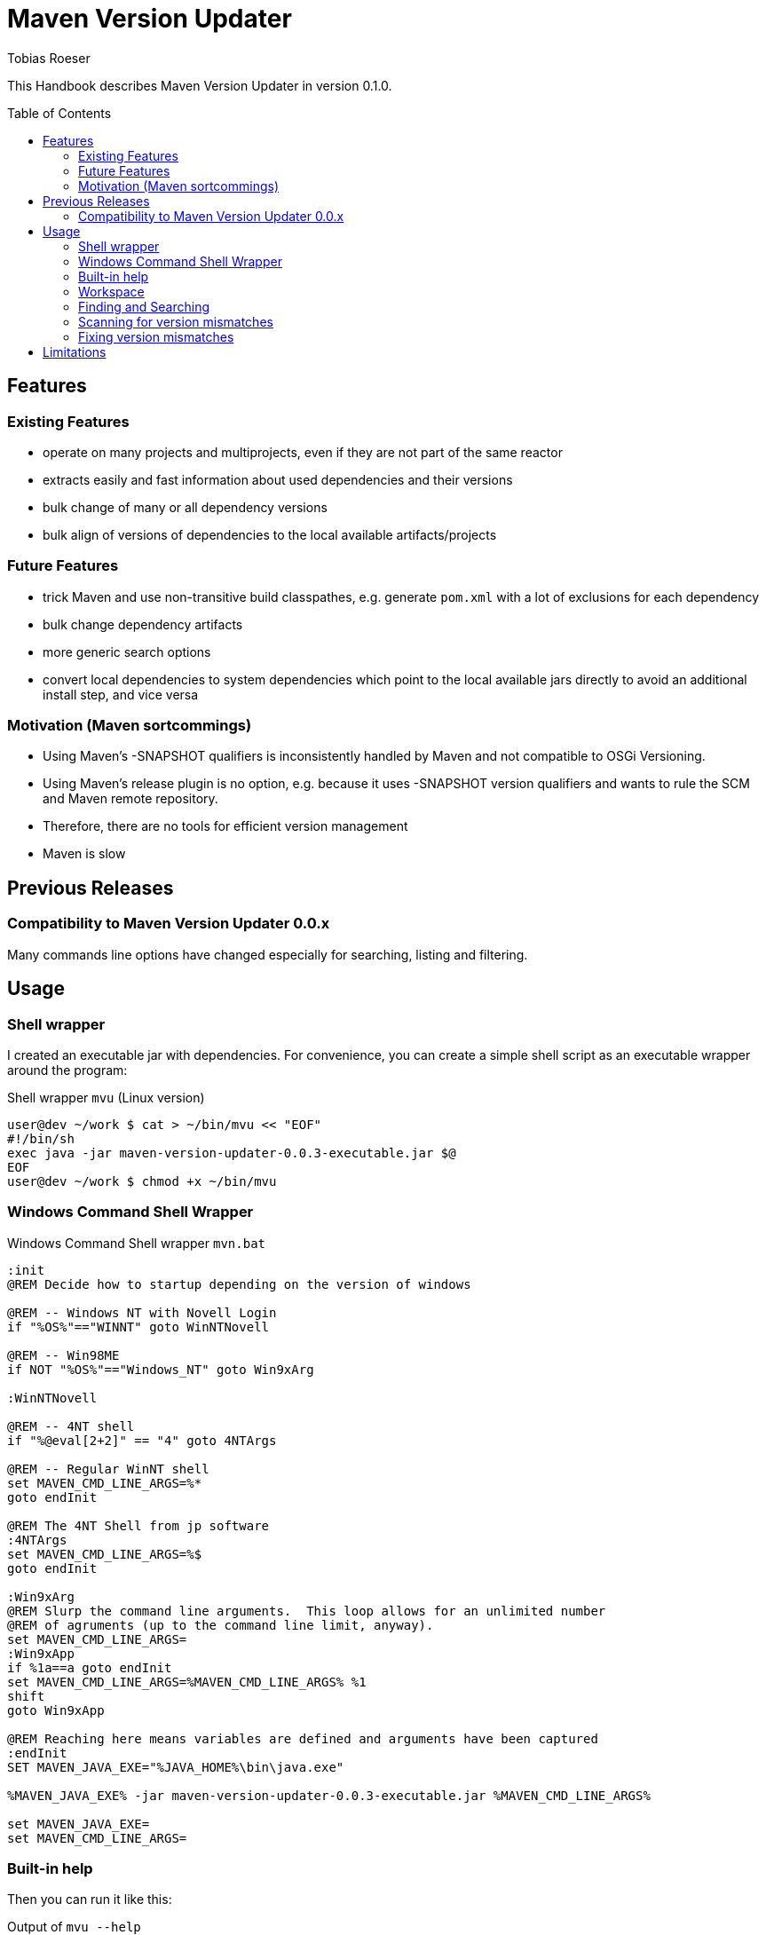 = Maven Version Updater
:author: Tobias Roeser
:mvu-version: 0.1.0
:mvu: Maven Version Updater
:toc:
:toc-placement: preamble

This Handbook describes {mvu} in version {mvu-version}.

== Features

=== Existing Features

* operate on many projects and multiprojects, even if they are not part of the same reactor
* extracts easily and fast information about used dependencies and their versions
* bulk change of many or all dependency versions
* bulk align of versions of dependencies to the local available artifacts/projects

=== Future Features

* trick Maven and use non-transitive build classpathes, e.g. generate `pom.xml` with a lot of exclusions for each dependency
* bulk change dependency artifacts
* more generic search options
* convert local dependencies to system dependencies which point to the local available jars directly to avoid an additional install step, and vice versa

=== Motivation (Maven sortcommings)

* Using Maven's -SNAPSHOT qualifiers is inconsistently handled by Maven and not compatible to OSGi Versioning.
* Using Maven's release plugin is no option, e.g. because it uses -SNAPSHOT version qualifiers and wants to rule the SCM and Maven remote repository.
* Therefore, there are no tools for efficient version management
* Maven is slow

== Previous Releases

=== Compatibility to {mvu} 0.0.x

Many commands line options have changed especially for searching, listing and filtering.

== Usage

=== Shell wrapper

I created an executable jar with dependencies. For convenience, you can create a simple shell script as an executable wrapper around the program:

.Shell wrapper `mvu` (Linux version)
[source,sh]
----
user@dev ~/work $ cat > ~/bin/mvu << "EOF"
#!/bin/sh
exec java -jar maven-version-updater-0.0.3-executable.jar $@
EOF
user@dev ~/work $ chmod +x ~/bin/mvu
----


=== Windows Command Shell Wrapper

.Windows Command Shell wrapper `mvn.bat`
[source,bat]
----
:init
@REM Decide how to startup depending on the version of windows

@REM -- Windows NT with Novell Login
if "%OS%"=="WINNT" goto WinNTNovell

@REM -- Win98ME
if NOT "%OS%"=="Windows_NT" goto Win9xArg

:WinNTNovell

@REM -- 4NT shell
if "%@eval[2+2]" == "4" goto 4NTArgs

@REM -- Regular WinNT shell
set MAVEN_CMD_LINE_ARGS=%*
goto endInit

@REM The 4NT Shell from jp software
:4NTArgs
set MAVEN_CMD_LINE_ARGS=%$
goto endInit

:Win9xArg
@REM Slurp the command line arguments.  This loop allows for an unlimited number
@REM of agruments (up to the command line limit, anyway).
set MAVEN_CMD_LINE_ARGS=
:Win9xApp
if %1a==a goto endInit
set MAVEN_CMD_LINE_ARGS=%MAVEN_CMD_LINE_ARGS% %1
shift
goto Win9xApp

@REM Reaching here means variables are defined and arguments have been captured
:endInit
SET MAVEN_JAVA_EXE="%JAVA_HOME%\bin\java.exe"

%MAVEN_JAVA_EXE% -jar maven-version-updater-0.0.3-executable.jar %MAVEN_CMD_LINE_ARGS%

set MAVEN_JAVA_EXE=
set MAVEN_CMD_LINE_ARGS=
----

=== Built-in help

Then you can run it like this:

.Output of `mvu --help`
----
user@dev ~/work $ mvu --help
Maven Version Updater 0.1.0 - (c) 2009-2010 by Tobias Roeser, All Rights Reserved.
Options: 
--align-local-dep-version PAR          Sync version of dependants to local project PAR (supports ${dryrun})
--apply-project-deps PAR1 PAR2         Update the project PAR1 with the dependencies from file PAR2
--check-artifact-list PAR              Compare a list of artifacts PAR with the real existing artifacts locally found.
--detect-local-version-mismatch        Detect project that depedend on other local project but with wrong version number
--directory, -d PAR                    Search maven project in directory PAR. If not given at least once, the current directory will be searched.
--dryrun                               Do not modify any project file
--exact                                When searching, only match exactly the same artifact keys
--extract-project-deps PAR1 PAR2       Extract the project dependencies of the given project PAR1 and write them to file PAR2
--filter-local true|false              Filter (when given) search to include/exclude local dependencies
--filter-system true|false             Filter (when given) search to include/exclude system dependencies
--list-artifacts                       List all found artifacts
--list-dependencies                    List add found dependencies
--list-deps-and-dependants             List all found dependencies and their dependants
--persist-artifact-list PAR            Write a list of found local artifacts (supports ${dryrun})
--replace-dependency PAR1 PAR2         Replace dependency PAR1 by dependency PAR2
--search-artifacts PAR                 Search for artifact(s) with pattern PAR (supports ${exactMatch})
--search-dependencies PAR              Search for dependency(s) with pattern PAR (supports ${exactMatch})
--set-dep-version PAR                  Updates the versions of all matching dependencies to dependencies PAR (supports ${dryrun})
--update-artifact-and-dep-version PAR  Upadte the artifact and all dependencies to that artifact to version PAR (same as ${updateArtifactVersion} and ${setDepVersion} used together)
--update-artifact-version PAR          Update the version of the matching artifact to artifact PAR (supports ${dryrun})
----

=== Workspace

The default workspace of {mvu} is the current working directory. You can specify the workspace with the commandline option `-d`. It is valid to specify more than one directory by using `-d` multiple times. In each of the given workspace directory {mvu} will take the \pom{} file into account. For multiprojects (`pom.xml`s with `<module>` tags) all subprojects (modules) will be used.

=== Finding and Searching

=== Scanning for version mismatches

For larger project workspaces or multproject setups, it is common that a lot of the projects are simultaniously dependencies of other local projects. In most cases, you want to use exactly those latest local available artifacts as dependants. Maintaining the versions of those dependencies in all of your \pom{} files can be a cumbersome task, especially, if you can not or do not want to use Maven's release plugin.

{mvu} can scan arbitrary sets of projects (including multiprojects) and detect those dependencies that depends on a different version than a possibly local available project provides.

.Scan for local version mismatches
----
user@dev ~/work $ mvu --detect-local-version-mismatch
[INFO] Scanning for projects based on: [.]
[INFO] Analyzing dependencies...
----

=== Fixing version mismatches

== Limitations

* No fully support for parent pom's
* No support for profiles, esp. dependencies that are declared in profiles
* No support for xxxManagement-sections like `dependencyManagement` or `pluginsManagement`




Most of these limitation are by purpose, as they belong to maven features which itselfs make reliable and reproducable build hard.

\section{Terms of use (License)}

The decision which license to use for the source code is not made yet. 

You are free to use the released binary jar for your own projects at no charge. Redistribution or selling is not allowed.
\end{document}
